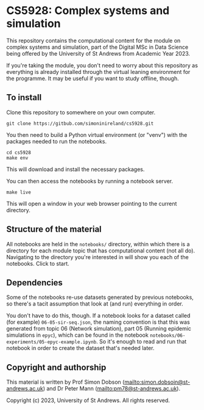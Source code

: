 * CS5928: Complex systems and simulation

  This repository contains the computational content for the module on
  complex systems and simulation, part of the Digital MSc in Data
  Science being offered by the University of St Andrews from Academic
  Year 2023.

  If you're taking the module, you don't need to worry about this
  repository as everything is already installed through the virtual
  leaning environment for the programme. It may be useful if you want
  to study offline, though.

** To install

   Clone this repository to somewhere on your own computer.

   #+begin_src shell
git clone https://gitbub.com/simoninireland/cs5928.git
   #+end_src

   You then need to build a Python virtual environment (or "venv")
   with the packages needed to run the notebooks.

   #+begin_src shell
cd cs5928
make env
   #+end_src

   This will download and install the necessary packages.

   You can then access the notebooks by running a notebook server.

   #+begin_src shell
make live
   #+end_src

   This will open a window in your web browser pointing to the current
   directory.

** Structure of the material

   All notebooks are held in the ~notebooks/~ directory, within which
   there is a directory for each module topic that has computational
   content (not all do). Navigating to the directory you're interested
   in will show you each of the notebooks. Click to start.

** Dependencies

   Some of the notebooks re-use datasets generated by previous
   notebooks, so there's a tacit assumption that look at (and run)
   everything in order.

   You don't have to do this, though. If a notebook looks for a
   dataset called (for example) ~06-05-sir-seq.json~, the naming
   convention is that this was generated from topic 06 (Network
   simulation), part 05 (Running epidemic simulations in ~epyc~),
   which can be found in the notebook
   ~notebooks/06-experiments/05-epyc-example.ipynb~. So it's enough to
   read and run that notebook in order to create the dataset that's
   needed later.

** Copyright and authorship

   This material is written by Prof Simon Dobson
   (mailto:simon.dobsoin@st-andrews.ac.uk) and Dr Peter Mann
   (mailto:pm78@st-andrews.ac.uk).

   Copyright (c) 2023, University of St Andrews. All rights reserved.
